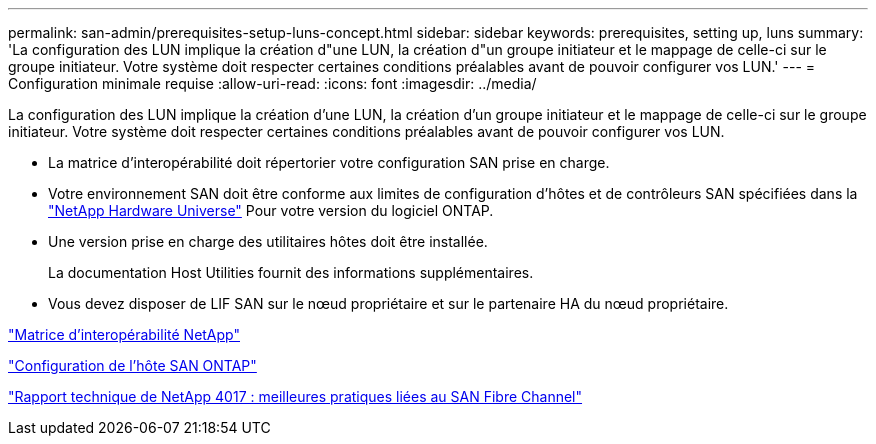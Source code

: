 ---
permalink: san-admin/prerequisites-setup-luns-concept.html 
sidebar: sidebar 
keywords: prerequisites, setting up, luns 
summary: 'La configuration des LUN implique la création d"une LUN, la création d"un groupe initiateur et le mappage de celle-ci sur le groupe initiateur. Votre système doit respecter certaines conditions préalables avant de pouvoir configurer vos LUN.' 
---
= Configuration minimale requise
:allow-uri-read: 
:icons: font
:imagesdir: ../media/


[role="lead"]
La configuration des LUN implique la création d'une LUN, la création d'un groupe initiateur et le mappage de celle-ci sur le groupe initiateur. Votre système doit respecter certaines conditions préalables avant de pouvoir configurer vos LUN.

* La matrice d'interopérabilité doit répertorier votre configuration SAN prise en charge.
* Votre environnement SAN doit être conforme aux limites de configuration d'hôtes et de contrôleurs SAN spécifiées dans la https://hwu.netapp.com["NetApp Hardware Universe"^] Pour votre version du logiciel ONTAP.
* Une version prise en charge des utilitaires hôtes doit être installée.
+
La documentation Host Utilities fournit des informations supplémentaires.

* Vous devez disposer de LIF SAN sur le nœud propriétaire et sur le partenaire HA du nœud propriétaire.


https://mysupport.netapp.com/matrix["Matrice d'interopérabilité NetApp"^]

https://docs.netapp.com/us-en/ontap-sanhost/index.html["Configuration de l'hôte SAN ONTAP"]

http://www.netapp.com/us/media/tr-4017.pdf["Rapport technique de NetApp 4017 : meilleures pratiques liées au SAN Fibre Channel"]
